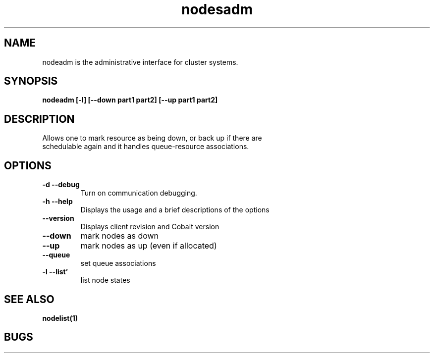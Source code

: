 .TH "nodesadm" 8
.SH "NAME"

nodeadm is the administrative interface for cluster systems.

.SH "SYNOPSIS"
.B nodeadm [-l] [--down part1 part2] [--up part1 part2]

.SH "DESCRIPTION"
.TP
Allows one to mark resource as being down, or back up if there are schedulable again and it handles queue-resource associations.

.SH "OPTIONS"

.TP
.B \-d \-\-debug
Turn on communication debugging.
.TP
.B \-h \-\-help
Displays the usage and a brief descriptions of the options
.TP
.B \-\-version
Displays client revision and Cobalt version
.TP
.B \-\-down
mark nodes as down
.TP
.B \-\-up
mark nodes as up (even if allocated)
.TP
.B \-\-queue
set queue associations
.TP
.B \-l \-\-list'
list node states

.SH "SEE ALSO"
.BR nodelist(1)
.SH "BUGS"
